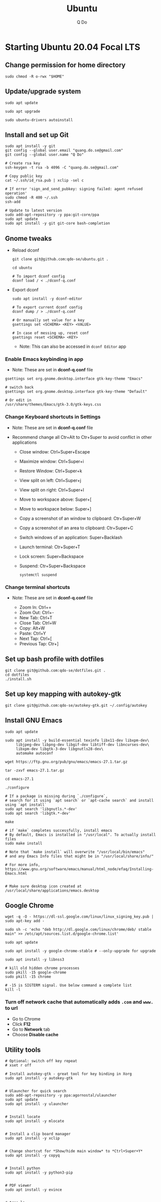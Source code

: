 #+STARTUP: showall hidestars
#+TITLE: Ubuntu
#+AUTHOR: Q Do

* Starting Ubuntu 20.04 Focal LTS

** Change permission for home directory

   #+begin_src shell
     sudo chmod -R o-rwx "$HOME"
   #+end_src


** Update/upgrade system

   #+begin_src shell
     sudo apt update

     sudo apt upgrade

     sudo ubuntu-drivers autoinstall
   #+end_src


** Install and set up Git

   #+begin_src shell
     sudo apt install -y git
     git config --global user.email "quang.do.se@gmail.com"
     git config --global user.name "Q Do"

     # Create rsa key
     ssh-keygen -t rsa -b 4096 -C "quang.do.se@gmail.com"

     # Copy public key
     cat ~/.ssh/id_rsa.pub | xclip -sel c

     # If error 'sign_and_send_pubkey: signing failed: agent refused operation'
     sudo chmod -R 400 ~/.ssh
     ssh-add

     # Update to latest version
     sudo add-apt-repository -y ppa:git-core/ppa
     sudo apt update
     sudo apt install -y git git-core bash-completion
   #+end_src


** Gnome tweaks
   - Reload dconf

     #+begin_src shell
      git clone git@github.com:qdo-se/ubuntu.git .

      cd ubuntu

      # To import dconf config
      dconf load / < ./dconf-q.conf
     #+end_src

   - Export dconf

     #+begin_src shell
       sudo apt install -y dconf-editor

       # To export current dconf config
       dconf dump / > ./dconf-q.conf

       # Or manually set value for a key
       gsettings set <SCHEMA> <KEY> <VALUE>

       # In case of messing up, reset conf
       gsettings reset <SCHEMA> <KEY>
     #+end_src

     - Note: This can also be accessed in =dconf Editor= app

*** Enable Emacs keybinding in app

    - Note: These are set in *dconf-q.conf* file

    #+begin_src shell
     gsettings set org.gnome.desktop.interface gtk-key-theme "Emacs"

     # switch back
     gsettings set org.gnome.desktop.interface gtk-key-theme "Default"

     # Or edit in
     /usr/share/themes/Emacs/gtk-3.0/gtk-keys.css
    #+end_src

*** Change Keyboard shortcuts in Settings

    - Note: These are set in *dconf-q.conf* file

    - Recommend change all Ctr+Alt to Ctr+Super to avoid conflict in other applications

      - Close window: Ctrl+Super+Escape
      - Maximize window: Ctrl+Super+i
      - Restore Window: Ctrl+Super+k
      - View split on left: Ctrl+Super+j
      - View split on right: Ctrl+Super+l
      - Move to workspace above: Super+[
      - Move to workspace below: Super+]
      - Copy a screenshot of an window to clipboard: Ctr+Super+W
      - Copy a screenshot of an area to clipboard: Ctr+Super+C
      - Switch windows of an application: Super+Backlash
      - Launch terminal: Ctr+Super+T
      - Lock screen: Super+Backspace
      - Suspend: Ctr+Super+Backspace
        #+begin_src shell
          systemctl suspend
        #+end_src

*** Change terminal shortcuts

    - Note: These are set in *dconf-q.conf* file

      - Zoom In: Ctrl+=
      - Zoom Out: Ctrl+-
      - New Tab: Ctrl+T
      - Close Tab: Ctrl+W
      - Copy: Alt+W
      - Paste: Ctrl+Y
      - Next Tap: Ctrl+[
      - Previous Tap: Ctr+]


** Set up bash profile with dotfiles

   #+begin_src shell
     git clone git@github.com:qdo-se/dotfiles.git .
     cd dotfiles
     ./install.sh
   #+end_src


** Set up key mapping with autokey-gtk

   #+begin_src shell
     git clone git@github.com:qdo-se/autokey-gtk.git ~/.config/autokey
   #+end_src


** Install GNU Emacs

   #+begin_src shell
     sudo apt update

     sudo apt install -y build-essential texinfo libx11-dev libxpm-dev\
          libjpeg-dev libpng-dev libgif-dev libtiff-dev libncurses-dev\
          libxpm-dev libgtk-3-dev libgnutls28-dev\
          automake autoconf

     wget https://ftp.gnu.org/pub/gnu/emacs/emacs-27.1.tar.gz

     tar -zxvf emacs-27.1.tar.gz

     cd emacs-27.1

     ./configure

     # If a package is missing during `./configure`,
     # search for it using `apt search` or `apt-cache search` and install using `apt install`
     sudo apt search 'libgnutls.*-dev'
     sudo apt search 'libgtk.*-dev'

     make

     # if `make` completes successfully, install emacs
     # By default, Emacs is installed in "/usr/local". To actually install files
     sudo make install

     # Note that `make install` will overwrite "/usr/local/bin/emacs"
     # and any Emacs Info files that might be in "/usr/local/share/info/"

     # For more info, https://www.gnu.org/software/emacs/manual/html_node/efaq/Installing-Emacs.html


     # Make sure desktop icon created at /usr/local/share/applications/emacs.desktop
   #+end_src


** Google Chrome

   #+begin_src shell
     wget -q -O - https://dl-ssl.google.com/linux/linux_signing_key.pub | sudo apt-key add -

     sudo sh -c 'echo "deb http://dl.google.com/linux/chrome/deb/ stable main" >> /etc/apt/sources.list.d/google-chrome.list'

     sudo apt update

     sudo apt install -y google-chrome-stable # --only-upgrade for upgrade

     sudo apt install -y libnss3

     # kill old hidden chrome processes
     sudo pkill -15 google-chrome
     sudo pkill -15 chrome

     # -15 is SIGTERM signal. Use below command a complete list
     kill -l
   #+end_src

*** Turn off network cache that automatically adds =.com= and =www.= to url

    - Go to Chrome
    - Click *F12*
    - Go to *Network* tab
    - Choose *Disable cache*


** Utility tools

   #+begin_src shell
     # Optional: switch off key repeat
     # xset r off

     # Install autokey-gtk - great tool for key binding in Xorg
     sudo apt install -y autokey-gtk


     # Ulauncher for quick search
     sudo add-apt-repository -y ppa:agornostal/ulauncher
     sudo apt update
     sudo apt install -y ulauncher


     # Install locate
     sudo apt install -y mlocate


     # Install a clip board manager
     sudo apt install -y xclip


     # Change shortcut for *Show/hide main window* to *Ctrl+Super+Y*
     sudo apt install -y copyq


     # Install python
     sudo apt install -y python3-pip


     # PDF viewer
     sudo apt install -y evince


     # tree ls
     sudo apt install -y tree


     # CPU temp and fan speed
     sudo apt install -y lm-sensors


     # Nice version of top
     sudo npm install -y gtop -g


     # Nice version of top
     sudo apt install -y htop


     # JSON parser
     sudo apt install -y jq


     # Image editor
     sudo apt install -y gimp


     # Install OpenConnect VPN
     # Usage: sudo openconnect -b [vpn.mydomain.com] -u [username] --authgroup [AdminVPN]
     sudo apt install -y openconnect


     # Bluetooth update if needed
     sudo add-apt-repository ppa:bluetooth/bluez
     sudo apt install -y bluez


     # Install music/video player
     sudo add-apt-repository -y ppa:rvm/smplayer
     sudo apt update
     sudo apt install -y mpv mplayer smplayer smplayer-themes smplayer-skins


     # Ag search
     sudo apt install -y silversearcher-ag


     # Virtual Box
     sudo apt remove --purge virtualbox-6.1

     sudo sh -c 'echo "deb [arch=amd64] https://download.virtualbox.org/virtualbox/debian <ubuntu-dist> contrib" >> /etc/apt/sources.list'

     wget -q https://www.virtualbox.org/download/oracle_vbox_2016.asc -O- | sudo apt-key add -
     wget -q https://www.virtualbox.org/download/oracle_vbox.asc -O- | sudo apt-key add -

     # Verify fingerprint
     # gpg version 2 or later
     gpg --dry-run --quiet --import --import-options import-show oracle_vbox_2016.asc | awk 'NR==2 {print $1}' | sed 's/.\{4\}/& /g'

     sudo apt update
     sudo apt install -y virtualbox-6.1

     # Then download and install virtualbox extension package from the website https://www.virtualbox.org/wiki/


     # pdflatex
     sudo apt install -y texlive-latex-base texlive-fonts-recommended texlive-fonts-extra texlive-latex-extra


     # cheese - take photos and videos with your webcam
     sudo apt install -y cheese


     # Native antivirus
     sudo apt install -y clamav


     # exFAT drive support
     sudo apt install -y exfat-fuse exfat-utils


     # Remove package
     sudo apt remove --purge <package>


     # Remove unused packages
     sudo apt autoremove


     # Install general package with dependencies
     sudo apt install <package.deb>
     # Or
     sudo dpkg -i <package.deb>
     sudo apt --fix-broken install
   #+end_src


** Gnome Extensions
   - If =Extensions= app is not available, install it:

     #+begin_src shell
      sudo apt install -y gnome-shell-extension-prefs
     #+end_src

   - Go to =Extensions= app
   - Disable =Desktop Icons=


** Hide top bar

   #+begin_src shell
      sudo apt install -y gnome-shell-extension-autohidetopbar
   #+end_src

   - Restart
   - Go to =Extensions= app or =Tweaks= app under =Extensions= tab
   - Enable =Hide Top Bar=


** Mouse: default natural scrolling

   - Add =Option "NaturalScrolling" "true"= to =/usr/share/X11/xorg.conf.d/40-libinput.conf= and reboot

   #+begin_src conf
     Section "InputClass"
       Identifier "libinput pointer catchall"
       MatchIsPointer "on"
       MatchDevicePath "/dev/input/event*"
       Driver "libinput"
       Option "NaturalScrolling" "true"
     EndSection
   #+end_src

   - Note: Only work with Xorg


** Add Startup applications

   #+begin_src shell
     cp -rf ./autostart ~/.config
   #+end_src

   - Or set it manually in "Startup Applications"

** Setting Vietnamese Unikey

   #+begin_src shell
     # Install ibus and set ibus as default input method
     sudo apt install -y ibus
     im-config -n ibus

     # install ibus-bamboo, which can be better than ibus-unikey
     sudo add-apt-repository ppa:bamboo-engine/ibus-bamboo
     sudo apt-get update
     sudo apt-get install -y ibus-bamboo

     ibus restart

     ibus-daemon -Rd


     # Optional - this should be in dconf-q.conf
     gsettings set org.gnome.desktop.input-sources sources "[('xkb', 'us'), ('ibus', 'BambooUs')]"
   #+end_src


** Install Java JDK

   #+begin_src shell
     # Install default latest version
     sudo apt install -y default-jdk

     # Install specific version
     sudo apt install -y openjdk-8-jdk

     # Set Java 8 as default Java
     sudo update-alternatives --set java \
          $(update-alternatives --list java | grep -E '\-8(\.[[:digit:]]*)?\-')

     sudo update-alternatives --set javac \
          $(update-alternatives --list javac | grep -E '\-8(\.[[:digit:]]*)?\-')

     # OR
     sudo update-alternatives --config java
     sudo update-alternatives --config javac
   #+end_src


** Install Node.js

   #+begin_src shell
     # Make sure to set $NPM_CONFIG_PREFIX and $N_PREFIX

     sudo apt install -y nodejs npm

     # Install node version manager
     npm install -g n

     # Remove install nodejs and npm in /usr/local
     sudo apt remove --purge -y nodejs npm

     # Let n manage nodejs and npm
     n lts

     # Update npm
     npm install -g npm@latest
   #+end_src


** Install docker

   #+begin_src shell
     # Set up the repository
     sudo apt update
     sudo apt upgrade

     sudo apt install -y apt-transport-https ca-certificates curl gnupg-agent software-properties-common
     sudo apt remove docker docker-engine docker.io containerd runc

     # Review key: curl -fsSL https://download.docker.com/linux/ubuntu/gpg | gpg --dry-run --quiet --import --import-options import-show
     curl -fsSL https://download.docker.com/linux/ubuntu/gpg | sudo apt-key add -

     # Confirm if key is added. If key is not added, add-apt-repository will fail
     # Remove key: apt-key del 0EBFCD88
     sudo apt-key fingerprint 0EBFCD88

     # Remove repository: add-apt-repository --rm
     sudo add-apt-repository "deb [arch=amd64] https://download.docker.com/linux/ubuntu $(lsb_release -cs) stable"

     # Install docker engine - community
     sudo apt update
     sudo apt install -y docker-ce docker-ce-cli containerd.io

     # Install docker-compose
     sudo curl -L "https://github.com/docker/compose/releases/download/1.25.0/docker-compose-$(uname -s)-$(uname -m)" -o /usr/local/bin/docker-compose
     sudo chmod +x /usr/local/bin/docker-compose

     # Add user to docker group to be able to run docker
     sudo groupadd docker
     sudo usermod -aG docker ${USER}

     # login to the docker group. Reboot will fix the issue with group
     newgrp docker



     # # Enable start on boot
     sudo systemctl enable docker.service
     sudo systemctl enable docker.socket
     sudo systemctl enable containerd.service



     # # Disable start on boot
     # sudo systemctl disable docker.service
     # sudo systemctl disable docker.socket
     # sudo systemctl disable containerd.service



     # # Start docker daemon
     # sudo systemctl start docker
     # sudo systemctl start containerd



     # sudo service docker start
     # sudo service containerd start



     # Confirm
     systemctl list-unit-files  | grep -iE "(containerd|docker)"
   #+end_src


** Install nordvpn

   #+begin_src shell
     sh <(curl -sSf https://downloads.nordcdn.com/apps/linux/install.sh)

     # Add nordvpn group to your system
     sudo groupadd -r nordvpn

     # Add the <user account> you sign into Linux to the nordvpn group
     sudo gpasswd -a <username> nordvpn

     sudo systemctl enable --now nordvpnd.service

     nordvpn set cybersec on

     nordvpn set killswitch on

     nordvpn set autoconnect on

     nordvpn login

     nordvpn connect

     # Don't update package
     sudo apt-mark hold nordvpn
   #+end_src


** Add user

   #+begin_src shell
     # Add new user
     sudo adduser [username]

     # Add user to sudo group
     usermod -aG sudo [username]

     # Delete user
     sudo deluser --remove-home [username]

     # Enable root password
     sudo passwd root

     # Disable root account
     sudo passed -dl root
   #+end_src


** Clean up

   #+begin_src shell
     rm -rf /var/lib/apt/lists/* /tmp/* /var/tmp/*
   #+end_src


** Graphics card

*** Check which graphics card is being used

    #+begin_src shell
      lspci -k | grep -A 2 -i "VGA"

      lshw -C video

      prime-select query
    #+end_src

*** Install drivers

    #+begin_src shell
      # Update to latest drivers
      sudo ubuntu-drivers autoinstall

      sudo ubuntu-drivers devices

      # Check which driver is recommended and install
      sudo apt install -y <driver>
    #+end_src

*** Switch graphics card

    #+begin_src shell
      # Switch to Intel graphics card
      sudo prime-select intel

      # Switch to Nvidia graphics card
      sudo prime-select nvidia

      # Open Nvidia UI settings
      nvidia-settings
    #+end_src

*** Uninstall Nvidia Drivers
    #+begin_src sh
      sudo apt-get remove --purge nvidia-* -y
    #+end_src


** Check cron

   #+begin_src sh
     # Current user crontab
     crontab -l

     # crontab of a specific user
     sudo crontab -u <user> -l

     # All users crontabs, except root
     sudo ls -al /var/spool/cron/crontabs

     # root crontab
     less /etc/crontab

     ls -la /etc/cron.hourly
     ls -la /etc/cron.daily
     ls -la /etc/cron.weekly
     ls -la /etc/cron.monthly
   #+end_src


** Firefox

*** Adjust smooth scrolling
    - Type =about:config= in address bar
    - Set =mousewheel.min_line_scroll_amount= to 100. This will change the step of the scrolling
    - Set =general.smoothScroll.mouseWheel.durationMaxMS= to 600
    - Set =general.smoothScroll.mouseWheel.durationMinMS= to 400


** Change Desktop and Lockscreen background
